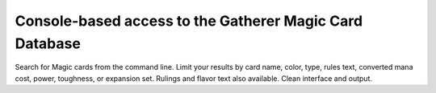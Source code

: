 Console-based access to the Gatherer Magic Card Database
--------------------------------------------------------
Search for Magic cards from the command line.  Limit your results by
card name, color, type, rules text, converted mana cost, power,
toughness, or expansion set.  Rulings and flavor text also available.
Clean interface and output.


